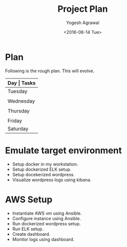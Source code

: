 #+Title: Project Plan
#+Author: Yogesh Agrawal
#+Email: yogeshiiith@gmail.com
#+Date: <2016-06-14 Tue>

* Plan
  Following is the rough plan. This will evolve.
  |-----------+-------------------------------------------|
  | *Day      | Tasks*                                    |
  |-----------+-------------------------------------------|
  | Tuesday   | Create repo. Understand elasticsearch,    |
  |           | logstash and kibana. Get AWS account.     |
  |-----------+-------------------------------------------|
  | Wednesday | Revise docker and create docker instance. |
  |           | in aws.                                   |
  |-----------+-------------------------------------------|
  | Thursday  | Do the app deployment manually. Write     |
  |           | docker file, compose.                     |
  |-----------+-------------------------------------------|
  | Friday    | Work on ansible playbooks, shell scripts. |
  |-----------+-------------------------------------------|
  | Saturday  | Multiple testing.                         |
  |-----------+-------------------------------------------|

* Emulate target environment
  - Setup docker in my workstation.
  - Setup dockerized ELK setup.
  - Setup docekerized wordpress.
  - Visualize wordpress logs using kibana.

* AWS Setup
  - Instantiate AWS vm using Ansible.
  - Configure instance using Ansible.
  - Run dockerized wordpress setup.
  - Run ELK setup.
  - Create dashboard.
  - Monitor logs using dashboard.
